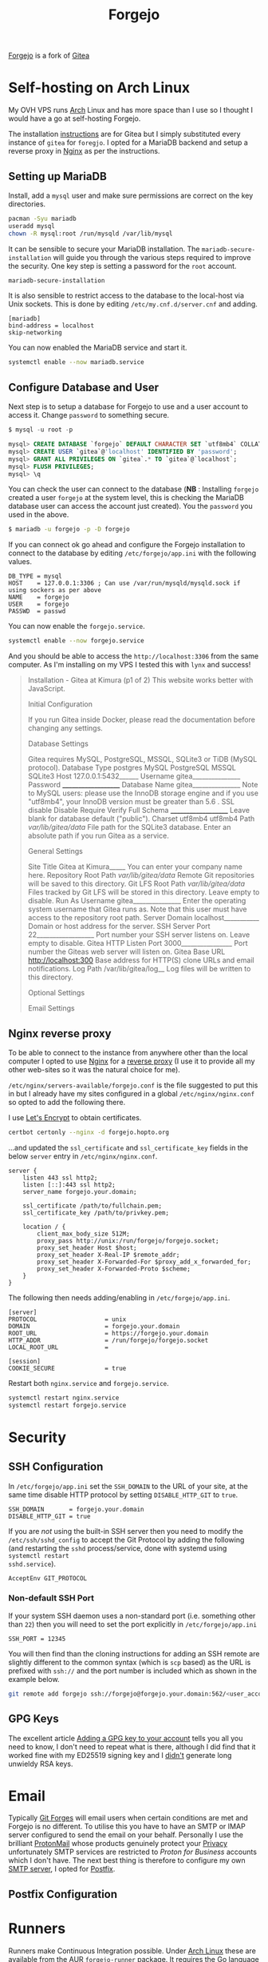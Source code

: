 :PROPERTIES:
:ID:       736537b3-75e0-4c24-9156-364937e0e8a2
:mtime:    20241221213704 20240708222139 20240708205417 20240309204131 20240215065336 20240214220237 20240214203455 20240213073417 20240211204231 20240211163700 20240211140707
:ctime:    20240211140707
:END:
#+TITLE: Forgejo
#+FILETAGS: :git:forges:hosting:

[[https://forgejo.org/][Forgejo]] is a fork of [[https://gitea.io][Gitea]]

* Self-hosting on Arch Linux

My OVH VPS runs [[id:a53fa3c5-f091-4715-a1a4-a94071407abf][Arch]] Linux and has more space than I use so I thought I would have a go at self-hosting Forgejo.

The installation [[https://wiki.archlinux.org/title/Gitea][instructions]] are for Gitea but I simply substituted every instance of ~gitea~ for ~foregjo~. I opted
for a MariaDB backend and setup a reverse proxy in [[id:3774439d-af75-453e-b3e9-9d578b6bec46][Nginx]] as per the instructions.

** Setting up MariaDB

Install, add a ~mysql~ user and make sure permissions are correct on the key directories.

#+begin_src bash
pacman -Syu mariadb
useradd mysql
chown -R mysql:root /run/mysqld /var/lib/mysql
#+end_src

It can be sensible to secure your MariaDB installation. The ~mariadb-secure-installation~ will guide you through the
various steps required to improve the security. One key step is setting a password for the ~root~ account.

#+begin_src bash
mariadb-secure-installation
#+end_src

It is also sensible to restrict access to the database to the local-host via Unix sockets. This is done by editing
~/etc/my.cnf.d/server.cnf~ and adding.

#+begin_src
[mariadb]
bind-address = localhost
skip-networking
#+end_src

You can now enabled the MariaDB service and start it.

#+begin_src bash
systemctl enable --now mariadb.service
#+end_src

** Configure Database and User

Next step is to setup a database for Forgejo to use and a user account to access it. Change ~password~ to something
secure.

#+begin_src sql
$ mysql -u root -p

mysql> CREATE DATABASE `forgejo` DEFAULT CHARACTER SET `utf8mb4` COLLATE `utf8mb4_unicode_ci`;
mysql> CREATE USER `gitea`@'localhost' IDENTIFIED BY 'password';
mysql> GRANT ALL PRIVILEGES ON `gitea`.* TO `gitea`@`localhost`;
mysql> FLUSH PRIVILEGES;
mysql> \q
#+end_src

You can check the user can connect to the database (**NB** : Installing ~forgejo~ created a user ~forgejo~ at the system
level, this is checking the MariaDB database user can access the account just created). You the ~password~ you used in
the above.

#+begin_src bash
$ mariadb -u forgejo -p -D forgejo
#+end_src

If you can connect ok go ahead and configure the Forgejo installation to connect to the database by editing
~/etc/forgejo/app.ini~ with the following values.

#+begin_src
DB_TYPE = mysql
HOST    = 127.0.0.1:3306 ; Can use /var/run/mysqld/mysqld.sock if using sockers as per above
NAME    = forgejo
USER    = forgejo
PASSWD  = passwd
#+end_src

You can now enable the ~forgejo.service~.

#+begin_src bash
systemctl enable --now forgejo.service
#+end_src

And you should be able to access the ~http://localhost:3306~ from the same computer. As I'm installing on my VPS I
tested this with ~lynx~ and success!

#+begin_quote
                                                                                                                       Installation - Gitea at Kimura (p1 of 2)
   This website works better with JavaScript.

Initial Configuration

   If you run Gitea inside Docker, please read the documentation before changing any settings.

Database Settings

   Gitea requires MySQL, PostgreSQL, MSSQL, SQLite3 or TiDB (MySQL protocol).
   Database Type
   postgres
   MySQL
   PostgreSQL
   MSSQL
   SQLite3
   Host 127.0.0.1:5432______
   Username gitea_______________
   Password ____________________
   Database Name gitea_______________ Note to MySQL users: please use the InnoDB storage engine and if you use "utf8mb4", your InnoDB version must be
   greater than 5.6 .
   SSL
   disable
   Disable
   Require
   Verify Full
   Schema ____________________ Leave blank for database default ("public").
   Charset
   utf8mb4
   utf8mb4
   Path /var/lib/gitea/data/ File path for the SQLite3 database.
   Enter an absolute path if you run Gitea as a service.

General Settings

   Site Title Gitea at Kimura_____ You can enter your company name here.
   Repository Root Path /var/lib/gitea/data/ Remote Git repositories will be saved to this directory.
   Git LFS Root Path /var/lib/gitea/data/ Files tracked by Git LFS will be stored in this directory. Leave empty to disable.
   Run As Username gitea_______________ Enter the operating system username that Gitea runs as. Note that this user must have access to the repository
   root path.
   Server Domain localhost___________ Domain or host address for the server.
   SSH Server Port 22__________________ Port number your SSH server listens on. Leave empty to disable.
   Gitea HTTP Listen Port 3000________________ Port number the Giteas web server will listen on.
   Gitea Base URL http://localhost:300 Base address for HTTP(S) clone URLs and email notifications.
   Log Path /var/lib/gitea/log__ Log files will be written to this directory.

Optional Settings

   Email Settings
#+end_quote

** Nginx reverse proxy

To be able to connect to the instance from anywhere other than the local computer I opted to use
[[id:3774439d-af75-453e-b3e9-9d578b6bec46][Nginx]] for a [[https://wiki.archlinux.org/title/Gitea#nginx][reverse proxy]]
(I use it to provide all my other web-sites so it was the natural choice for me).

~/etc/nginx/servers-available/forgejo.conf~ is the file suggested to put this in but I already have my sites configured
in a global ~/etc/nginx/nginx.conf~ so opted to add the following there.

I use [[https://letsencrypt.org/][Let's Encrypt]] to obtain certificates.

#+begin_src bash
certbot certonly --nginx -d forgejo.hopto.org
#+end_src

...and updated the ~ssl_certificate~ and ~ssl_certificate_key~ fields in the below ~server~ entry in
~/etc/nginx/nginx.conf~.

#+begin_src
server {
    listen 443 ssl http2;
    listen [::]:443 ssl http2;
    server_name forgejo.your.domain;

    ssl_certificate /path/to/fullchain.pem;
    ssl_certificate_key /path/to/privkey.pem;

    location / {
        client_max_body_size 512M;
        proxy_pass http://unix:/run/forgejo/forgejo.socket;
        proxy_set_header Host $host;
        proxy_set_header X-Real-IP $remote_addr;
        proxy_set_header X-Forwarded-For $proxy_add_x_forwarded_for;
        proxy_set_header X-Forwarded-Proto $scheme;
    }
}
#+end_src

The following then needs adding/enabling in ~/etc/forgejo/app.ini~.

#+begin_src
[server]
PROTOCOL                   = unix
DOMAIN                     = forgejo.your.domain
ROOT_URL                   = https://forgejo.your.domain
HTTP_ADDR                  = /run/forgejo/forgejo.socket
LOCAL_ROOT_URL             =

[session]
COOKIE_SECURE              = true
#+end_src

Restart both ~nginx.service~ and ~forgejo.service~.

#+begin_src bash
systemctl restart nginx.service
systemctl restart forgejo.service
#+end_src

* Security

** SSH Configuration

In ~/etc/forgejo/app.ini~ set the ~SSH_DOMAIN~ to the URL of your site, at the same time disable HTTP protocol by
setting ~DISABLE_HTTP_GIT~ to ~true~.

#+begin_src
SSH_DOMAIN       = forgejo.your.domain
DISABLE_HTTP_GIT = true
#+end_src

If you are /not/ using the built-in SSH server then you need to modify the ~/etc/ssh/sshd_config~ to accept the Git
Protocol by adding the following (and restarting the ~sshd~ process/service, done with systemd using ~systemctl restart
sshd.service~).

#+begin_src
AcceptEnv GIT_PROTOCOL
#+end_src

*** Non-default SSH Port

If your system SSH daemon uses a non-standard port (i.e. something other than ~22~) then you will need to set the port
explicitly in ~/etc/forgejo/app.ini~

#+begin_src
SSH_PORT = 12345
#+end_src

You will then find than the cloning instructions for adding an SSH remote are slightly different to the common syntax
(which is ~scp~ based) as the URL is prefixed with ~ssh://~ and the port number is included which as shown in the
example below.

#+begin_src bash
git remote add forgejo ssh://forgejo@forgejo.your.domain:562/<user_account>/test.git
#+end_src

** GPG Keys

The excellent article [[https://docs.codeberg.org/security/gpg-key/][Adding a GPG key to your account]] tells you all you need to know, I don't need to repeat what is
there, although I did find that it worked fine with my ED25519 signing key and I _didn't_ generate long unwieldy RSA
keys.

* Email

Typically [[id:28ffcc43-9dff-4de8-a211-277c5346a642][Git Forges]] will email users when certain conditions are met and Forgejo is no different. To utilise this you
have to have an SMTP or IMAP server configured to send the email on your behalf. Personally I use the brilliant
[[https://protonmail.com][ProtonMail]] whose products genuinely protect your [[id:b5000932-0fec-4353-acc4-0cb02127c9ac][Privacy]] unfortunately SMTP services are restricted to /Proton for
Business/ accounts which I don't have. The next best thing is therefore to configure my own [[id:2f138d75-ad63-4079-adbe-1c0cec2d0304][SMTP server]], I opted for
[[https://wiki.archlinux.org/title/Postfix][Postfix]].


** Postfix Configuration


* Runners

Runners make Continuous Integration possible. Under [[id:a53fa3c5-f091-4715-a1a4-a94071407abf][Arch Linux]] these are available from the AUR [[https://aur.archlinux.org/packages/forgejo-runner][~forgejo-runner~]]
package. It requires the Go language to be installed to build but this should be removed afterwards automatically.

#+begin_src bash
mkdir ~/aur
cd ~/aur
git clone https://aur.archlinux.org/forgejo-runner.git
cd forgejo-runner
makepkg -sri
#+end_src

Once installed refer to the [[https://forgejo.org/docs/next/admin/actions/][Forgejo Actions administrator guide]]. You will need to make sure there are both Docker and
Podman container services available to run the actions whose configurations are hosted elsewhere
(e.g. ~https://code.forgejo.org~).

** Configuration

You have to add the following to the default configuration (default values are not included by default as is the case
for many other aspects of the configuration).

#+begin_src
[actions]
ENABLED = true
DEFAULT_ACTIONS_URL = https://code.forgejo.org
ARTIFACT_RETENTION_DAYS = 30

[storage]
ACTIONS_LOG =
ARTIFACTS =
#+end_src

You then need to register runners.

* Mirroring

I had some Python packages ([[https://gitlab.com/nshephard/tcx2gpx][tcx2gpx]] and [[https://gitlab.com/nshephard/mvdate][mvdate]]) setup on GitLab with Continuous Integration to publish the packages that
I wanted to retain whilst working out how to migrate the repositories to my self hosted Forgejo instance. I also wanted
to retain backup on GitLab should my VPS die completely (it has done [[https://www.theregister.com/2022/03/22/ovhcloud_fire_datacenter_report/][before]]). Unfortunately on the free tier on GitLab
it only supports Push mirroring (i.e. /GitLab > Forgejo/ and not /Forgejo > GitLab/). I therefore opted to use the
Migration feature of Forgejo to mirror the repository.

** Migration

Forgejo includes functionality to migrate data from other forges. In order to migrate all information including labels,
issues, merge requests, releases and milestones you need to generate a Personal Access Token with the appropriate
permissions on the Forge you wish to migrate from.


** Adding Remotes

Adding a secondary remote to a git repository is straight forward using ~git remote add <name> <target_url>~.

src bash
git remote add forgejo ssh://forgejo@forgejo.your.domain:562/<user_account>/test.git
#+end_src

You can now push and pull from ~git [fetch|push|pull] forgejo~ from Forgejo instance but because of the way mirroring is
setup pushing would be a bad idea as it would leave the main copy on GitLab behind.

* Backup

You can easily backup Forgejo to a zip using [[https://forgejo.org/docs/latest/admin/command-line/#dump][~forgejo dump command~]].
* Links

+ [[https://seanthegeek.net/1035/how-to-configure-a-nginx-reverse-proxy-with-lets-encrypt-certificates/][How to configure a nginx reverse proxy with Let's Encrypt certificates - seanthegeek.net]]
+ [[https://delightful.club/delightful-forgejo/][delightful Forgejo]] - a curated list of delightful Forgejo related projects and resources.

** Email
  + [[https://forgejo.org/docs/latest/admin/email-setup/][Email setup | Forgejo - Beyond coding. We forge.]]
  + [[https://proton.me/support/smtp-submission][How to set up SMTP to use business applications or devices with Proton Mail | Proton]]

** Mirroring
  + [[https://docs.gitlab.com/ee/user/project/repository/mirror/][Repository mirroring | GitLab]]
  + [[https://docs.gitlab.com/ee/user/project/repository/mirror/pull.html][Pull from a remote repository | GitLab]]

** Continuous Integration

+ [[https://forgejo.org/docs/next/user/actions/][Forgejo Actions user guide]]
+ [[https://forgejo.org/docs/next/admin/actions/][Forgejo Actions administrator guide]]
+ [[https://forgejo.org/docs/next/admin/runner-installation/][Forgejo Runner installation guide]]

** Emacs Support

+ [[https://codeberg.org/martianh/fj.el][fj.el]]
